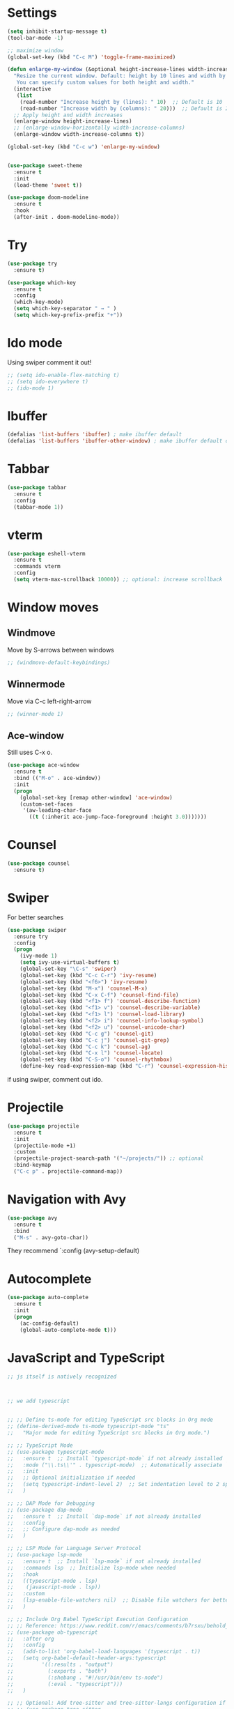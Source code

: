 

#+STARTUP: overview hidestars indent align inlineimages

* Settings
  
#+BEGIN_SRC emacs-lisp
    (setq inhibit-startup-message t)
    (tool-bar-mode -1)

    ;; maximize window
    (global-set-key (kbd "C-c M") 'toggle-frame-maximized)

    (defun enlarge-my-window (&optional height-increase-lines width-increase-columns)
      "Resize the current window. Default: height by 10 lines and width by 20 columns.
       You can specify custom values for both height and width."
      (interactive
       (list
        (read-number "Increase height by (lines): " 10)  ;; Default is 10
        (read-number "Increase width by (columns): " 20)))  ;; Default is 20
      ;; Apply height and width increases
      (enlarge-window height-increase-lines)
      ;; (enlarge-window-horizontally width-increase-columns)
      (enlarge-window width-increase-columns t))

    (global-set-key (kbd "C-c w") 'enlarge-my-window)


    (use-package sweet-theme
      :ensure t
      :init
      (load-theme 'sweet t))

    (use-package doom-modeline
      :ensure t
      :hook
      (after-init . doom-modeline-mode))
#+END_SRC


* Try

#+BEGIN_SRC emacs-lisp
  (use-package try
    :ensure t)
#+END_SRC

#+BEGIN_SRC emacs-lisp
  (use-package which-key
    :ensure t
    :config
    (which-key-mode)
    (setq which-key-separator " → " )
    (setq which-key-prefix-prefix "+"))
#+END_SRC


* Ido mode

Using swiper comment it out!
#+BEGIN_SRC emacs-lisp
  ;; (setq ido-enable-flex-matching t)
  ;; (setq ido-everywhere t)
  ;; (ido-mode 1)				
#+END_SRC

* Ibuffer

#+BEGIN_SRC emacs-lisp
  (defalias 'list-buffers 'ibuffer) ; make ibuffer default
  (defalias 'list-buffers 'ibuffer-other-window) ; make ibuffer default open in another window
#+END_SRC

* Tabbar

#+BEGIN_SRC emacs-lisp
  (use-package tabbar
    :ensure t
    :config
    (tabbar-mode 1))
#+END_SRC


* vterm

#+begin_src emacs-lisp
  (use-package eshell-vterm
    :ensure t
    :commands vterm
    :config
    (setq vterm-max-scrollback 10000)) ;; optional: increase scrollback
#+end_src
* Window moves

** Windmove
Move by S-arrows between windows
#+BEGIN_SRC emacs-lisp
;; (windmove-default-keybindings)
#+END_SRC


** Winnermode
Move via C-c left-right-arrow
#+BEGIN_SRC emacs-lisp
;; (winner-mode 1)
#+END_SRC

** Ace-window
   Still uses C-x o.


#+BEGIN_SRC emacs-lisp
  (use-package ace-window
    :ensure t
    :bind (("M-o" . ace-window))
    :init
    (progn
      (global-set-key [remap other-window] 'ace-window)
      (custom-set-faces
       '(aw-leading-char-face
         ((t (:inherit ace-jump-face-foreground :height 3.0)))))))
#+END_SRC

* Counsel

#+BEGIN_SRC emacs-lisp
  (use-package counsel
    :ensure t)
#+END_SRC

* Swiper
  For better searches

#+BEGIN_SRC emacs-lisp
  (use-package swiper
    :ensure try
    :config
    (progn
      (ivy-mode 1)
      (setq ivy-use-virtual-buffers t)
      (global-set-key "\C-s" 'swiper)
      (global-set-key (kbd "C-c C-r") 'ivy-resume)
      (global-set-key (kbd "<f6>") 'ivy-resume)
      (global-set-key (kbd "M-x") 'counsel-M-x)
      (global-set-key (kbd "C-x C-f") 'counsel-find-file)
      (global-set-key (kbd "<f1> f") 'counsel-describe-function)
      (global-set-key (kbd "<f1> v") 'counsel-describe-variable)
      (global-set-key (kbd "<f1> l") 'counsel-load-library)
      (global-set-key (kbd "<f2> i") 'counsel-info-lookup-symbol)
      (global-set-key (kbd "<f2> u") 'counsel-unicode-char)
      (global-set-key (kbd "C-c g") 'counsel-git)
      (global-set-key (kbd "C-c j") 'counsel-git-grep)
      (global-set-key (kbd "C-c k") 'counsel-ag)
      (global-set-key (kbd "C-x l") 'counsel-locate)
      (global-set-key (kbd "C-S-o") 'counsel-rhythmbox)
      (define-key read-expression-map (kbd "C-r") 'counsel-expression-history)))
#+END_SRC

  if using swiper, comment out ido.
  
* Projectile
#+begin_src emacs-lisp
  (use-package projectile
    :ensure t
    :init
    (projectile-mode +1)
    :custom
    (projectile-project-search-path '("~/projects/")) ;; optional
    :bind-keymap
    ("C-c p" . projectile-command-map))
#+end_src

#+RESULTS:
| lambda | nil | (interactive) | (use-package-autoload-keymap 'projectile-command-map 'projectile nil) |

* Navigation with Avy

#+BEGIN_SRC emacs-lisp
  (use-package avy
    :ensure t
    :bind
    ("M-s" . avy-goto-char))
#+END_SRC

They recommend `:config (avy-setup-default)

* Autocomplete

#+BEGIN_SRC emacs-lisp
  (use-package auto-complete
    :ensure t
    :init
    (progn
      (ac-config-default)
      (global-auto-complete-mode t)))
#+END_SRC



* JavaScript and TypeScript
#+begin_src emacs-lisp
  ;; js itself is natively recognized



  ;; we add typescript


  ;; ;; Define ts-mode for editing TypeScript src blocks in Org mode
  ;; (define-derived-mode ts-mode typescript-mode "ts"
  ;;   "Major mode for editing TypeScript src blocks in Org mode.")

  ;; ;; TypeScript Mode
  ;; (use-package typescript-mode
  ;;   :ensure t  ;; Install `typescript-mode` if not already installed
  ;;   :mode ("\\.ts\\'" . typescript-mode)  ;; Automatically associate `.ts` files with `typescript-mode`
  ;;   :init
  ;;   ;; Optional initialization if needed
  ;;   (setq typescript-indent-level 2)  ;; Set indentation level to 2 spaces
  ;;   )

  ;; ;; DAP Mode for Debugging
  ;; (use-package dap-mode
  ;;   :ensure t  ;; Install `dap-mode` if not already installed
  ;;   :config
  ;;   ;; Configure dap-mode as needed
  ;;   )

  ;; ;; LSP Mode for Language Server Protocol
  ;; (use-package lsp-mode
  ;;   :ensure t  ;; Install `lsp-mode` if not already installed
  ;;   :commands lsp  ;; Initialize lsp-mode when needed
  ;;   :hook
  ;;   ((typescript-mode . lsp)
  ;;    (javascript-mode . lsp))
  ;;   :custom
  ;;   (lsp-enable-file-watchers nil)  ;; Disable file watchers for better performance
  ;;   )

  ;; ;; Include Org Babel TypeScript Execution Configuration
  ;; ;; Reference: https://www.reddit.com/r/emacs/comments/b7rsxu/behold_orgbabelexecutetypescript/
  ;; (use-package ob-typescript
  ;;   :after org
  ;;   :config
  ;;   (add-to-list 'org-babel-load-languages '(typescript . t))
  ;;   (setq org-babel-default-header-args:typescript
  ;;         '((:results . "output")
  ;;           (:exports . "both")
  ;;           (:shebang . "#!/usr/bin/env ts-node")
  ;;           (:eval . "typescript")))
  ;;   )

  ;; ;; Optional: Add tree-sitter and tree-sitter-langs configuration if needed
  ;; ;; (use-package tree-sitter
  ;; ;;   :ensure t
  ;; ;;   :config
  ;; ;;   (require 'tree-sitter-langs)
  ;; ;;   (global-tree-sitter-mode)




  (use-package typescript-mode
    :ensure t
    :mode "\\.ts\\'"
    :config
    ;; Optional additional configuration can go here
    :init
    (setq typescript-indent-level 2)  ;; Set indentation level to 2 spaces
    )

  ;; and add org support
  (use-package ob-typescript
    :ensure t
    :config
    ;; Set the command for TypeScript execution
    (setq org-babel-command:typescript "npx ts-node"))
#+end_src

* YAML
#+begin_src emacs-lisp
  (use-package yaml-mode
    :ensure t)
  
#+end_src
* Org stuff
#+BEGIN_SRC emacs-lisp
;; (add-to-list 'load-path (expand-file-name "~/src/lisp") t)
;; (add-to-list 'load-path (expand-file-name "~/path/to/orgdir/contrib/lisp") t)
#+END_SRC

#+BEGIN_SRC emacs-lisp
      (use-package org-bullets
        :ensure t
        :config
        (add-hook 'org-mode-hook (lambda () (org-bullets-mode 1)))
        (setq org-adapt-indentation t) ;; align text to header's start
        )
#+END_SRC

** Org-babel-execute
#+BEGIN_SRC emacs-lisp
    ;; (require 'org)
    ;; (require 'ob)

    ;; (require 'ob-clojure)
    ;; (setq org-babel-clojure-backend 'cider)

    (org-babel-do-load-languages
     'org-babel-load-languages
     '((python . t)
       (R . t)
       (julia . t)
       (lisp . t)
       (clojure . t)
       (js . t)
       (typescript . t)
       (yaml . t)))

    ;; stop emacs asking for confirmation
    (setq org-confirm-babel-evaluate nil)

#+END_SRC

#+RESULTS:

User `:result pp` to get value and output 
in one go and functioning correct.
value e.g. didn't work - no newline inbetween
results!

** Ox-reveal

#+BEGIN_SRC emacs-lisp
  (use-package ox-reveal
    :ensure ox-reveal)

  (setq org-reveal-root "https://cdn.jsdelivr.net/npm/reveal.js")
  (setq org-reveal-mathjax t)

  (use-package htmlize
    :ensure t)
#+END_SRC

** Org-Roam
#+BEGIN_SRC emacs-lisp
  ;; (add-to-list 'package-archives
  ;;              (cons "gnu-devel" "https://elpa.gnu.org/devel/")
  ;;              t)

  ;; (use-package org-roam
  ;;  :ensure t)

  ;; (use-package org-roam
  ;;   :ensure t
  ;;   :custom
  ;;   (org-roam-directory "~/RoamNotes")
  ;;   (org-roam-completion-everywhere t)
  ;;   :bind (("C-c n l" . org-roam-buffer-toggle)
  ;;          ("C-c n f" . org-roam-node-find)
  ;;          ("C-c n i" . org-roam-node-insert)
  ;;          :map org-mode-map
  ;;          ("C-M-i"   . completion-at-point))
  ;;   :config (org-roam-setup))
#+END_SRC

* Undo tree

#+BEGIN_SRC emacs-lisp
  ;; (use-package undo-tree
  ;;   :ensure t
  ;;   :init
  ;;   (global-undo-tree-mode))  ;; erroneus package!
#+END_SRC

Basic emacs undo and redo is C-/ and C-_
Undo tree you can bring up with C-x u


* Conda environment

#+begin_src emacs-lisp
    ;; add .bin/local to PATH variable the current
    ;; this is because I start emacs with
    ;; env HOME=$HOME/somefolder

    (defun joindirs (root &rest dirs)
      "Joins a series of directories together,
         like Python's os.path.join
         (joindirs \"/a\" \"b\" \"c\") => /a/b/c"
      (if (not dirs)
          root
        (apply 'joindirs
               (expand-file-name (car dirs) root)
               (cdr dirs))))

    (setenv "PATH" (concat (getenv "PATH") ":"
                           (joindirs (getenv "HOME") ".bin" "local")))

    ;; get conda environment
    (require 'json)

    (defun get-conda-envs-dir ()
      "Get the primary directory where Conda environments are stored."
      (let* ((output (process-lines "conda" "info" "--json"))
             (json-object-type 'hash-table)
             (json-array-type 'list)
             (json-key-type 'string)
             (info (json-read-from-string (mapconcat 'identity output "\n")))
             (envs-dirs (gethash "envs_dirs" info)))
        (if envs-dirs
            (car envs-dirs)
          (error "Could not determine Conda environments directory"))))

    ;; set conda env as workon
    (defun set-conda-envs-dir-as-workon ()
      "Set the Conda environments directory as the WORKON environment variable."
      (let ((conda-envs-dir (get-conda-envs-dir)))
        (setenv "WORKON_HOME" conda-envs-dir)
        (message "WORKON_HOME set to %s" conda-envs-dir)))
#+end_src

#+RESULTS:
: set-conda-envs-dir-as-workon



* Python settings


I deactivated my Flycheck section, because
the EPC and flycheck created only problems
# sudo pip install --upgrade pylint$

#+BEGIN_SRC emacs-lisp
  ;; (use-package flycheck
  ;;   :ensure t
  ;;   :init
  ;;   (global-flycheck-mode t))
#+END_SRC

# sudo pip install --upgrade virtualenv
# sudo pip install --upgrade epc

#+BEGIN_SRC emacs-lisp
  ;; (use-package jedi                       
  ;;   :ensure t
  ;;   :init
  ;;   (add-hook 'python-mode-hook 'jedi:setup)
  ;;   (add-hook 'python-mode-hook 'jedi:ac-setup))

  ;; (use-package elpy
  ;;   :ensure t
  ;;   :config
  ;;   (elpy-enable)
  ;;   (set-conda-envs-dir-as-workon))
#+END_SRC

#+RESULTS:
: t

I will instead put my Python settings with elpy.

#+begin_src emacs-lisp
  ;; manually add two dependencies

  (use-package spinner
    :ensure t)

  (use-package compat
    :ensure t)

  ;; to then set elpy
  (use-package elpy
    :ensure t
    :config
    (elpy-enable)
    ;; (setq elpy-rpc-virtualenv-path 'current) ;; otherwise error
    ;; do: sudo apt install virtualenv
    ;;     sudo apt install python3-pip
    (setq elpy-rpc-python-command "python3")
    ;; otherwise error on M-x elpy-config
    ;; 'Neither easy_install nor pip found
    ;;  use ipython
    (setq python-shell-interpreter "ipython"
          python-shell-interpreter-args "-i --simple-prompt")
    ;; to be able to use pyvenv-workon, one has to set $WORKON_HOME var
    (set-conda-envs-dir-as-workon))
#+end_src

#+RESULTS:
: t


  - Automatic error indication

  - run while cursor in Python buffer: C-c C-c
    (it opens \*Python\* buffer)

  - it supports via `pyvenv` package virtual environments
    use existing virtual env         M-x pyvenv-workon <path-to-python-in-conda> RET
    deactivate virtual env           M-x pyvenv-deactivate
    
  - config elpy:                     M-x elpy-config


  And we now add Debugging for Python.

  The question is also - how can I improve Debugging for R and Julia?

  
* Python Debugging

#+begin_src emacs-lisp
  (use-package dape
    :preface
    ;; By default dape shares the same keybinding prefix as `gud'
    ;; If you do not want to use any prefix, set it to nil.
    ;; (setq dape-key-prefix "\C-x\C-a")

    :hook
    ;; Save breakpoints on quit
    ((kill-emacs . dape-breakpoint-save)
     ;; Load breakpoints on startup
     (after-init . dape-breakpoint-load)
     (dape-stopped-hook . dape-info)
     (dape-start-hook . (lambda () (save-some-buffers t t))))

    :init
    ;; To use window configuration like gud (gdb-mi)
    ;; (setq dape-buffer-window-arrangement 'gud)
    (setq dape-buffer-window-arrangement 'right
          dape-cwd-fn 'projectile-project-roo)

    :bind (
           ;; Global bindings
           ("<f5>" . my/dape-python)
           ("<f6>" . my/dape-project-debug)
           ;; Local bindings inside dape-mode
           ;; (:map dape-mode-map
           ;;      ("C-c w a" . dape-watch-add)
           ;;      ("C-c w r" . dape-watch-remove)
           ;;      ("C-c w w" . dape-watch))
           )


    :config

    ;; Optional: show locals/info buffer when stopped
    (add-hook 'dape-stopped-hook #'dape-info)

    ;; Save all buffers on debug start
    (add-hook 'dape-start-hook (lambda () (save-some-buffers t t)))

    ;; Info buffers to the right
    (setq dape-buffer-window-arrangement 'right)

    ;; Enable mouse-based breakpoint toggling
    (dape-breakpoint-global-mode)

    ;; Automatically add a watch expression when DAPE starts (optional!)
    ;; You might prefer doing this manually, or define your own helper instead.
    ;; (add-hook 'dape-start-hook (lambda () (dape-watch-add "my_variable")))


    ;; Pulse source line (performance hit)
    ;; (add-hook 'dape-display-source-hook 'pulse-momentary-highlight-one-line)

    ;; To not display info and/or buffers on startup
    ;; (remove-hook 'dape-start-hook 'dape-info)
    ;; (remove-hook 'dape-start-hook 'dape-repl)

    ;; To display info and/or repl buffers on stopped
    ;; (add-hook 'dape-stopped-hook 'dape-info)
    ;; (add-hook 'dape-stopped-hook 'dape-repl)

    ;; Kill compile buffer on build success
    ;; (add-hook 'dape-compile-hook 'kill-buffer)

    ;; Save buffers on startup, useful for interpreted languages
    ;; (add-hook 'dape-start-hook (lambda () (save-some-buffers t t)))

    ;; Projectile users
    (setq dape-cwd-fn 'projectile-project-root)

    (setq dape-configs
          (append
           '((python
              :name "Python :: Launch file"
              :type "python"
              :request "launch"
              :program nil ;; Use buffer-file-name by default
              :cwd nil     ;; Use `default-directory' by default
              :env nil
              :args nil
              :console "integratedTerminal")) ;; or "internalConsole"
           dape-configs))

    (defun my/dape-python ()
      "Start dape debug session for current Python file."
      (interactive)
      (let ((dape-config
             `(:type "python"
                     :name "Python :: current file"
                     :request "launch"
                     :program ,(buffer-file-name)
                     :cwd ,(projectile-project-root)
                     :console "integratedTerminal")))
        (dape-debug dape-config)))

    ;; Local keybindings after dape-mode-map is defined
    (define-key dape-mode-map (kbd "C-c w a") #'dape-watch-add)
    (define-key dape-mode-map (kbd "C-c w r") #'dape-watch-remove)
    (define-key dape-mode-map (kbd "C-c w w") #'dape-watch)
    )
#+end_src

#+RESULTS:
: my/dape-project-debug

You need to have debugpy installed (Microsoft's Python debugger)

`pip install debugpy`

if you're using pyvenv or conda, activate the right env first!

One has to create a custom configuration:

(setq dape-configs
      (append
       '((python
          :name "Python :: Launch file"
          :type "python"
          :request "launch"
          :program nil ;; Use buffer-file-name by default
          :cwd nil     ;; Use `default-directory' by default
          :env nil
          :args nil
          :console "integratedTerminal")) ;; or "internalConsole"
       dape-configs))

or to debug the current buffer file more automatically:

(defun my/dape-python ()
  "Start dape debug session for current Python file."
  (interactive)
  (let ((dape-config
         `(:type "python"
           :name "Python :: current file"
           :request "launch"
           :program ,(buffer-file-name)
           :cwd ,(projectile-project-root)
           :console "integratedTerminal")))
    (dape-debug dape-config)))

 And then bind it to a key
 (global-set-eky (kbd "<f5>") #'my/dape-python)

 if dape--restart-in-progress-p is already defined as sth else than a generic function
 occurs:
 (fmakunbound 'dape--restart-in-progress-p)
 How to use DAPE (Workflow)

 | set breakpoints          | C-x C-a b (default)      | M-x dape-breakpoint-toggle                    |
 | set brekpoints           | with mouse               | dape-breakpoint-global-mode is enabled        |
 | start debugging          |                          | M-x my/dape-python                            |
 |                          |                          | M-x dape-debug (and select python)            |
 | when stops at breakpoint | use DAPE buffer UI to    | step over, step in, continue, etc             |
 |                          |                          | watch variables, stack frames, inspect locals |
 |                          |                          |                                               |
 | add a watch expression   | C-c w a                  | M-x dape-watch-add RET my_variable RET        |
 | remove watch expression  | C-c w r                  | M-x dape-watch-remove RET my_variable RET     |
 | list all watches         | C-c w w                  | M-x dape-watch RET                            |
 |                          | (or see side panel DAPE) |                                               |

 bonus settings (optional, nice-to-have)

 show locals automatically:
 (add-hook 'dape-stopped-hook #'dape-info)

 save files on debug start:
 (add-hook 'dape-start-hook (lambda () (save-some-buffers t t)))

 add custom watch expressions:
 (dape-watch-add "my_variable")


 message:
 Elpy is updating the RPC virtualenv (’/Users/josephus/.emacs.d/elpy/rpc-venv’)
 interesting that it has its own virtualenv

 it runs
 python3 -m venv ~/.emacs.d/elpy/rpc-venv
 pip install -U jedi rope black flake8 importmagic epc


 keybindings for watch

 (with-eval-after-load 'dape
  (define-key dape-mode-map (kbd "C-c w a") #'dape-watch-add)
  (define-key dape-mode-map (kbd "C-c w r") #'dape-watch-remove)
  (define-key dape-mode-map (kbd "C-c w w") #'dape-watch)) ;; show watch buffer

 dape-repl works only if you are in a stopped debugging state!

 
Command
Set breakpoint
C-x C-a C-b
Start debugging
M-x my/dape-python or <f5>
Step over
dape-next (n)
Step into
dape-step-in (s)
Continue
dape-continue (c)
Open REPL
M-x dape-repl
Show locals
M-x dape-info


* Yasnippet

#+BEGIN_SRC emacs-lisp
  (use-package yasnippet
    :ensure t
    :init
    (yas-global-mode 1))
#+END_SRC


* Undo tree
Emacs tree is linear and that is not safe! (while going
back and forth, you can accidentally loose previous states).
undo-tree comes to rescue!
#+begin_src emacs-lisp
      ;; Enable undo-tree globally
    (use-package undo-tree
      :ensure t
      ;; :init ;; only for early setting slike variables
      :custom
      (setq undo-tree-history-directory-alist '(("." . "~/.emacs.d/undo"))) ; optional: persistent history
      (setq undo-tree-auto-save-history t)
      :config ;; run after package is loaded
      (global-undo-tree-mode))
#+end_src

- undo by `C-x u` or `C-/` like before!
- redo `M-_`
- open tree view `C-x u`
  inside tree view:
     move around: `arrows`
     restore versions: `RET`
  quit tree view: `q`


* Git
#+begin_src elisp
  ;; Git integration for emacs
  (use-package magit
    :ensure t
    :bind (("C-x g" . magit-status)))
#+end_src
* Common Lisp
#+BEGIN_SRC elisp
  ;; (load (expand-file-name "~/quicklisp/slime-helper.el"))
  ;; ;; Replace "sbcl" with the path to your implementation
  ;; (setq inferior-lisp-program "/usr/bin/sbcl")

#+END_SRC
* Common Lisp Roswell
#+BEGIN_SRC emacs-lisp
  ;; for slime

  (defun string-trim (str)
    "Trim leading and trailing whitespace from STR."
    (replace-regexp-in-string "\\`[ \t\n\r]+" "" (replace-regexp-in-string "[ \t\n\r]+\\'" "" str)))

  (defun system-ram-size-in-mb ()
    "Return the system RAM size in megabytes, platform-independent."
    (interactive)
    (let ((ram-size-command
           (cond
            ((eq system-type 'darwin) "sysctl -n hw.memsize")
            ((eq system-type 'gnu/linux) "grep MemTotal /proc/meminfo | awk '{print $2 * 1024}'")
            ((eq system-type 'windows-nt) "wmic computersystem get TotalPhysicalMemory /Value | findstr TotalPhysicalMemory="))))
      (let ((output (shell-command-to-string ram-size-command)))
        (if output
            (let* ((output (split-string output "="))
                   (output (or (cadr output) (car output)))
                   (output (string-to-number (string-trim output))))
              (/ output (* 1024 1024)))
          (error "Failed to get system RAM size")))))

  


  ;; ;; set memory of sbcl to your machine's RAM size for sbcl and clisp
  ;; ;; (but for others - I didn't used them yet)
  ;; (defun unix-system-ram-size ()
  ;;   (let ((bytes (string-to-number (shell-command-to-string "sysctl hw.memsize | awk '{print $2}'"))))
  ;;     (/ bytes (* 1024 1024)))) ;; this works also for macos
  ;; ;; previously  "free --mega | awk 'FNR == 2 {print $2}'"
  ;; ;; (linux-system-ram-size)


  ;; ;; Define functions to manually switch between SLIME and SLY
  ;; (defun use-sly ()
  ;;   "Switch to using SLY for this session."
  ;;   (interactive)
  ;;   (remove-hook 'lisp-mode-hook 'slime-lisp-mode-hook)
  ;;   (require 'sly)
  ;;   (sly))

  ;; (defun use-slime ()
  ;;   "Switch to using SLIME for this session."
  ;;   (interactive)
  ;;   (remove-hook 'lisp-mode-hook 'sly-editing-mode)
  ;;   (require 'slime)
  ;;   (slime))

  ;; long time my slime setting
  (use-package slime
    :ensure t
    :config
    ;; roswell is not available for windows.
    (cond
     ((eq system-type 'darwin) (load (expand-file-name "~/.roswell/helper.el")))
     ((eq system-type 'gnu/linux) (load (expand-file-name "~/.roswell/helper.el")))
     ((eq system-type 'windows-nt) (load (concat (getenv "USERPROFILE") "\\quicklisp\\slime-helper.el"))
      (setq inferior-lisp-program (concat "sbcl --dynamic-space-size "
                                          (number-to-string (system-ram-size-in-mb)))))
     (t
      (error "Failed to load helper.el")))

    ;; $ ros config
    ;; $ ros use sbcl dynamic-space-size=3905
    ;; query with: (/ (- sb-vm:dynamic-space-end sb-vm:dynamic-space-start) (expt 1024 2))
    (cond
     ((or (eq system-type 'darwin) (eq system-type 'gnu/linux))
      (setq inferior-lisp-program (concat "ros -Q dynamic-space-size=" (number-to-string (system-ram-size-in-mb)) " run"))))

    ;; and for fancier look I personally add:
    (setq slime-contribs '(slime-fancy slime-cl-indent))

    ;; ;; ensure correct indentation e.g. of `loop` form
    (add-to-list 'slime-contribs 'slime-cl-indent)

    ;; don't use tabs
    (setq-default indent-tabs-mode nil)

    )





  ;; (setq slime-lisp-implementations `(("sbcl" ("ros use sbcl && ros run --" "--dynamic-space-size"
  ;;                                             ,(number-to-string (linux-system-ram-size))))
  ;;                                    ("clisp" ("ros use clisp && ros run --" "-m"
  ;;                                              ,(number-to-string (linux-system-ram-size))
  ;;                                              "MB"))
  ;;                                    ("ecl" ("ros use ecl && ros run --"))
  ;;                                    ("cmucl" ("ros use cmucl && ros run --"))))

  ;; ;; doesn't work as expected!! ;;;;;;;;;;;;;;;;;;;;;;;;;;;;;;;;;;;;;;;;;;
  ;; ;; Debugger display values
  ;; (defun my-slime-step-display-value (n)
  ;;   "Step N times through the code and display the return value."
  ;;   (interactive "p")
  ;;   (slime-eval `(swank:stepper-step ,n))
  ;;   (let ((last-result (slime-eval '(swank:inspector-call-nth-function 0))))
  ;;     (message "Return value: %s" last-result)))

  ;; (define-key slime-mode-map (kbd "C-c C-s") 'my-slime-step-display-value)

  ;; (defun my-sly-step-display-value (n)
  ;;   "Step N times through the code and display the return value."
  ;;   (interactive "p")
  ;;   (sly-db-step n)
  ;;   (let ((last-result (sly-eval '(slynk:call-with-last-step-result))))
  ;;     (message "Return value: %s" last-result)))
  ;; ;;;;;;;;;;;;;;;;;;;;;;;;;;;;;;;;;;;;;;;;;;;;;;;;;;;;;;;;;;;;;;;;;;;;

  ;; (define-key sly-db-mode-map (kbd "C-c C-s") 'my-sly-step-display-value)


  ;; sly

  ;; (use-package sly
  ;;   :ensure t
  ;;   :config
  ;;   ;; Roswell is not available for Windows.
  ;;   (cond
  ;;    ((eq system-type 'darwin) (load (expand-file-name "~/.roswell/helper.el")))
  ;;    ((eq system-type 'gnu/linux) (load (expand-file-name "~/.roswell/helper.el")))
  ;;    ((eq system-type 'windows-nt) (load (concat (getenv "USERPROFILE") "\\quicklisp\\sly-helper.el"))
  ;;     (setq inferior-lisp-program (concat "sbcl --dynamic-space-size "
  ;;                                         (number-to-string (system-ram-size-in-mb)))))
  ;;    (t
  ;;     (error "Failed to load helper.el")))

  ;;   ;; Set dynamic-space-size for SBCL with Roswell for macOS and Linux
  ;;   (cond
  ;;    ((or (eq system-type 'darwin) (eq system-type 'gnu/linux))
  ;;     (setq inferior-lisp-program (concat "ros -Q dynamic-space-size=" (number-to-string (system-ram-size-in-mb)) " run"))))

  ;;   ;; Enable SLY contribs for a fancier experience
  ;;   (setq sly-contribs '(sly-fancy slynk-mrepl sly-mrepl sly-cl-indent)) ;; slynk-mrepl is necessary contrib!

  ;;   ;; Don't use tabs for indentation
  ;;   (setq-default indent-tabs-mode nil)
  ;;   )

  ;; ;; Change keybindings for SLIME or SLY if necessary to avoid conflicts
  ;; (with-eval-after-load 'sly
  ;;   (define-key sly-mode-map (kbd "C-c C-s") 'sly-selector))

  ;; (with-eval-after-load 'slime
  ;;   (define-key slime-mode-map (kbd "C-c C-s") 'slime-selector))

  ;; make results visible inline
  (use-package lispy
    :ensure t
    :hook ((lisp-mode emacs-lisp-mode) . lispy-mode)
    :config
    ;; Define `C-,` as a prefix key
    (define-prefix-command 'lispy-prefix)
    (global-set-key (kbd "C-l") 'lispy-prefix)

    ;; bind `C-, e` to lispy-eval-and-insert
    (define-key lispy-prefix (kbd "e") 'lispy-eval-and-insert)
    ;; Optionally, you can also configure other keys or customize lispy behavior here.
    )

#+END_SRC
* Racket
#+begin_src emacs-lisp
  (use-package racket-mode
    :ensure t
    :hook (racket-mode . racket-xp-mode))

  (use-package company
    :ensure t
    :config
    (setq company-minimum-prefix-length 2)
    (setq company-idle-delay 0.1)
    (setq company-tooltip-align-annotations t)
    :hook
    ((racket-mode . company-mode)
     (racket-repl-mode . company-mode)))

  (use-package rainbow-delimiters
    :ensure t
    :hook
    ((racket-mode . rainbow-delimiters-mode)
     (racket-repl-mode . rainbow-delimiters-mode)))

  (use-package paredit
    :ensure t
    :hook ((emacs-lisp-mode lisp-mode sly-mode sly-mrepl-mode racket-mode racket-repl-mode) . paredit-mode)
    
    :bind
    (("C-c <right>" . paredit-forward-slurp-sexp)
     ("C-c <left>" . paredit-backward-slurp-sexp)
     ("C-c <up>" . paredit-forward-barf-sexp)
     ("C-c <down>" . paredit-backward-barf-sexp))) ;; use C-c instead of just C-right etc because of MacOS
#+end_src
* R/
Julia ESS

For conda use still `M-x pyvenv-activate RET path to conda env`

#+BEGIN_SRC emacs-lisp
    ;; (use-package ess
    ;;   :ensure t
    ;;   :init 
    ;;   (require 'ess-site)
    ;;   (setq ess-use-flymake nil)
    ;;   (setq ess-eval-visibly-p nil)
    ;;   (setq ess-use-eldoc nil))

    (use-package ess
      :ensure t
      :mode (("\\.R\\'" . R-mode)
             ("\\.Rmd\\'" . R-markdown-mode)
             ("\\.Rnw\\'" . R-noweb-mode)
             ("\\.jl\\'" . ess-julia-mode))
      :init
      (require 'ess-site)
      (setq ess-eval-visibly 'nowait)
      (setq ess-ask-for-ess-directory nil)
      :config
      (setq ess-toggle-underscore nil)
      (setq ess-default-style 'DEFAULT)
      (setq ess-indent-with-fancy-comments nil)
      (setq ess-fancy-comments nil)
      (setq ess-history-file nil)
      (setq ess-use-flymake nil)
      (setq ess-R-font-lock-keywords
            '((ess-R-fl-keyword:fun-calls . t)
              (ess-R-fl-keyword:keywords . t)
              (ess-R-fl-keyword:assign-ops . t)
              (ess-R-fl-keyword:constants . t)
              (ess-R-fl-keyword:messages . t)
              (ess-R-fl-keyword:modifiers . t)
              (ess-R-fl-keyword:fun-defs . t)
              (ess-R-fl-keyword:numbers . t)
              (ess-R-fl-keyword:operators . t)
              (ess-R-fl-keyword:delimiters . t)
              (ess-R-fl-keyword:= . t)
              (ess-R-fl-keyword:+ . t)
              (ess-R-fl-keyword:- . t)
              (ess-R-fl-keyword:* . t)
              (ess-R-fl-keyword:/ . t)
              (ess-R-fl-keyword:^ . t)
              (ess-R-fl-keyword:< . t)
              (ess-R-fl-keyword:> . t)
              (ess-R-fl-keyword:! . t)
              (ess-R-fl-keyword:% . t)
              (ess-R-fl-keyword:%op% . t)
              (ess-R-fl-keyword:%!in% . t)
              (ess-R-fl-keyword:%notin% . t)))
       ;; to be able to use pyvenv-workon, one has to set $WORKON_HOME var
      (set-conda-envs-dir-as-workon) ;; conda env need python!
      :bind
      (:map ess-mode-map
            ("C-c C-j" . ess-eval-line-and-step)
            ("C-c C-l" . ess-eval-region-or-function-or-paragraph-and-step)
            ("C-c C-r" . ess-eval-region)
            ("C-c C-p" . ess-eval-buffer)
            ("C-c C-o" . ess-eval-chunk))
      )

#+END_SRC

#+RESULTS:
: ess-eval-chunk

| Switch to buffer runnng R    | C-c C-z          |
| evaluate code pieces         | C-c C-n, C-c C-r |
| evaluate line/expression     | C-c C-c          |
| interface to R documentation | C-c C-v          |
| help                         | ess-help, C-h h  |

`M-x pyvenv-workon` lists only conda environments which contain python!
My workaround to see my `julia` environment in conda was to install python into it!
`conda install -c conda-forge python`. After that, `M-x pyvenv-workon` listed julia.
I chose it. And then with `M-x julia` I could start via ess Julia!

C-c C-r however was not transpassing the region.

So setting up the section for 
(set-conda-envs-dir-as-workon)
is crucial.

Then, I can do `pyvenv-workon`.

I think however, that I have not to rely on it.
I could install the other conda manager.

The ess package - it was crucial for Julia files
to be recognized to set 
` ("\\.jl\\'" . ess-julia-mode)`
in the mode list.

From then on, `C-c C-p` even worked.
And `C-c C-r`.

Setting the key bindings in the `use-package` is also important.

Julia has DbugAdapter.jl - the exact backend used by VS Code
DAPE can talk tot hat like VS Code does


Pkg.add("DebugAdapter")
Pkg.add("Debugger")
Pkg.add("Rebugger")
Pkg.add("Infiltrator")

The debug adapter runs a small JSON-RPC server.
launch it manually in a terminal:
julia --startup-file=no -e "using DebugAdapter; run_debug_adapter()"
this starts debug adapter on port 8080
leave this terminal running!

tell dape to connect to julia

(setq dape-configs
      (append
       '((julia
          :type "executable"
          :request "attach"
          :host "127.0.0.1"
          :port 8080
          :name "Julia :: attach"
          :dap-server-path nil)) ;; no need to auto-start Julia, we run it manually
       dape-configs))

 Then from Emacs:
 M-x dape-debug RET julia RET

 DaPE attach to Julia DAP server


 alternatively:

 (defun my/dape-julia ()
  "Attach to a running Julia DebugAdapter.jl server."
  (interactive)
  (dape-debug
   `(:type "executable"
     :request "attach"
     :host "127.0.0.1"
     :port 8080
     :name "Julia :: attach")))

(global-set-key (kbd "<f7>") #'my/dape-julia)

this will launch my/dape-julia on key stroke!

org-mode + Julia debugging
or automating launch via async-shell-command in emacs!
* Org-roam

#+begin_src elisp
  ;; Enable Org-mode and Org-roam
  (use-package org
    :ensure t
    :bind
    ("C-c a" . org-agenda)
    ("C-c c" . org-capture)
    ("C-c o" . org-open-at-point)
    ("C-c r" . org-refile)
    ("C-c A" . org-archive-subtree)
    ("C-c t" . org-todo)
    ("C-c i" . org-clock-in)
    ("C-c o" . org-clock-out)
    ("C-c d" . org-deadline)
    ("C-c s" . org-schedule)
    ("C-c l" . org-store-link)
    :config
    ;; Basic Org-mode settings
    (setq org-agenda-files '("~/org/tasks.org" "~/org/projects.org"))

    (setq org-agenda-files (directory-files-recursively "~/org/" "\\.org$")) ;; all files in org folder in org agenda
    (setq org-log-done 'time)  ;; Log when tasks are marked as DONE
    (setq org-use-tag-inheritance t)  ;; Enable tag inheritance


    ;; Custom TODO keywords
    (setq org-todo-keywords
          '((sequence "TODO(t)" "IN-PROGRESS(i)" "WAITING(w)" "BLOCKED(b)" "|" "DONE(d)" "CANCELED(c)")))

    ;; Define available tags globally
    (setq org-tag-alist '((:startgroup)
                          ("@work" . ?w)
                          ("@home" . ?h)
                          (:endgroup)
                          ("urgent" . ?u)
                          ("important" . ?i)
                          ("lowpriority" . ?l)
                          ("reading" . ?r)
                          ("project" . ?p))
          org-fast-tag-selection-include-custom t) ;; allow on-the-fly generation

    ;; Custom agenda views for Eisenhower Matrix, PARA, etc.
    (setq org-agenda-custom-commands
          '(("e" "Eisenhower Matrix"
             ((tags-todo "+urgent+important"
                         ((org-agenda-overriding-header "Quadrant I: Urgent and Important")))
              (tags-todo "+important-urgent"
                         ((org-agenda-overriding-header "Quadrant II: Not Urgent but Important")))
              (tags-todo "+urgent-important"
                         ((org-agenda-overriding-header "Quadrant III: Urgent but Not Important")))
              (tags-todo "+low"
                         ((org-agenda-overriding-header "Quadrant IV: Not Urgent and Not Important")))))
            ("p" "PARA View"
             ((tags-todo "+project"
                         ((org-agenda-overriding-header "Projects")))
              (tags-todo "+area"
                         ((org-agenda-overriding-header "Areas of Responsibility")))
              (tags-todo "+resource"
                         ((org-agenda-overriding-header "Resources")))
              (tags-todo "+archive"
                         ((org-agenda-overriding-header "Archives")))))))

    ;; Enable time tracking and log idle time
    (setq org-clock-idle-time 10)  ;; Auto-pause after 10 mins idle
    )

  ;; Enable Org-roam for Zettelkasten-like note-taking
  (use-package org-roam
    :ensure t
    :custom
    (org-roam-directory "~/org/roam/")  ;; Directory for Org-roam notes
    :config
    ;; Keybindings for Org-roam
    (setq org-roam-v2-ack t)
    (org-roam-db-autosync-mode)

    ;; Keybindings for Org-roam
    (global-set-key (kbd "C-c n f") 'org-roam-node-find)
    (global-set-key (kbd "C-c n i") 'org-roam-node-insert)
    (global-set-key (kbd "C-c n l") 'org-roam-buffer-toggle)
    (global-set-key (kbd "C-c n t") 'org-roam-dailies-capture-today)

    ;; Org-oram dailies configuration
    (setq org-roam-dailies-directory "~/org/roam/daily/")
    (setq org-roam-dailies-capture-templates
          '(("d" "default" entry
             "* %<%H:%M> - %?"
             :target (file+head "%<%Y-%m-%d>.org" "#+title: %<%Y-%m-%d>\n"))))

    ;; Add tags to Org-roam notes
    (setq org-roam-tag-sources '(prop all-directories))
    )

  ;; Enable Pomodoro Technique in Org-mode with org-pomodoro
  (use-package org-pomodoro
    :ensure t
    :bind (:map org-mode-map
                ("C-c p" . org-pomodoro))  ;; Start Pomodoro timer
    :config
    ;; Customize sounds and settings for Pomodoro
    (setq org-pomodoro-length 25)
    (setq org-pomodoro-short-break-length 5)
    (setq org-pomodoro-long-break-length 15)
    (setq org-pomodoro-finished-sound "~/.emacs.d/mixkit-achievement-bell-600.wav")
    ;; got it from: https://mixkit.co/free-sound-effects/bell/ it is free! You can search there for other bells.
    )

  ;; Optional: Enable org-ql for advanced queries in Org-mode
  (use-package org-ql
    :ensure t
    :config
    (setq org-ql-search-headline-sorting-functions '(org-ql--sort-by-date org-ql--sort-by-todo))
    )

  ;; Org-capture templates for GTD and PARA
  (setq org-capture-templates
        '(("t" "Todo" entry (file "~/org/inbox.org")
           "* TODO %?\n  %u\n")
          ("p" "Project" entry (file "~/org/projects.org")
           "* PROJECT %?\n  %u\n")
          ("n" "Note" entry (file "~/org/notes.org")
           "* %u %?\n")))
#+end_src

* General mac

#+begin_src elisp
  (when (eq system-type 'darwin)
    (setq mac-option-key-is-meta t)
    (setq mac-command-key-is-meta nil)
    (setq mac-command-modifier 'super)
    (setq mac-option-modifier 'meta))
#+end_src

* Docker
#+begin_src elisp
  (use-package dockerfile-mode
    :ensure t
    :mode "Dockerfile\\'")
#+end_src

I added this and did `C-c C-c` but there was an error.
The solution was: temporarily added (package-refresh-contents) into the block
above the use-package command and did again `C-c C-c`
#+RESULTS:
: ((\.dockerfile\' . dockerfile-mode) ([/\]\(?:Containerfile\|Dockerfile\)\(?:\.[^/\]*\)?\' . dockerfile-mode) (\.ya?ml\' . yaml-mode) (\.\(e?ya?\|ra\)ml\' . yaml-mode) (Dockerfile\' . dockerfile-mode) (\.Rnw\' . R-noweb-mode) (\.Rmd\' . R-markdown-mode) (\.R\' . R-mode) (\.odc\' . archive-mode) (\.odf\' . archive-mode) (\.odi\' . archive-mode) (\.otp\' . archive-mode) (\.odp\' . archive-mode) (\.otg\' . archive-mode) (\.odg\' . archive-mode) (\.ots\' . archive-mode) (\.ods\' . archive-mode) (\.odm\' . archive-mode) (\.ott\' . archive-mode) (\.odt\' . archive-mode) (\.[Ss][Aa][Ss]\' . SAS-mode) (\.Sout . S-transcript-mode) (\.[Ss]t\' . S-transcript-mode) (\.Rd\' . Rd-mode) (DESCRIPTION\' . conf-colon-mode) (/Makevars\(\.win\)?\' . makefile-mode) (\.[Rr]out . ess-r-transcript-mode) (CITATION\' . ess-r-mode) (NAMESPACE\' . ess-r-mode) (\.[rR]profile\' . ess-r-mode) (\.[rR]\' . ess-r-mode) (/R/.*\.q\' . ess-r-mode) (\.[Jj][Aa][Gg]\' . ess-jags-mode) (\.[Bb][Mm][Dd]\' . ess-bugs-mode) (\.[Bb][Oo][Gg]\' . ess-bugs-mode) (\.[Bb][Uu][Gg]\' . ess-bugs-mode) (\.jl\' . julia-mode) (/git-rebase-todo\' . git-rebase-mode) (\.cpp[rR]\' . poly-c++r-mode) (\.[Rr]cpp\' . poly-r+c++-mode) (\.[rR]brew\' . poly-brew+r-mode) (\.[rR]html\' . poly-html+r-mode) (\.rapport\' . poly-rapport-mode) (\.[rR]md\' . poly-markdown+r-mode) (\.[rR]nw\' . poly-noweb+r-mode) (\.Snw\' . poly-noweb+r-mode) (\.md\' . poly-markdown-mode) (\.\(?:md\|markdown\|mkd\|mdown\|mkdn\|mdwn\)\' . markdown-mode) (\.nw\' . poly-noweb-mode) (\.rktl\' . racket-mode) (\.rktd\' . racket-mode) (\.rkt\' . racket-mode) (\.ts\' . typescript-mode) (\.gpg\(~\|\.~[0-9]+~\)?\' nil epa-file) (\.elc\' . elisp-byte-code-mode) (\.zst\' nil jka-compr) (\.dz\' nil jka-compr) (\.xz\' nil jka-compr) (\.lzma\' nil jka-compr) (\.lz\' nil jka-compr) (\.g?z\' nil jka-compr) (\.bz2\' nil jka-compr) (\.Z\' nil jka-compr) (\.vr[hi]?\' . vera-mode) (\(?:\.\(?:rbw?\|ru\|rake\|thor\|jbuilder\|rabl\|gemspec\|podspec\)\|/\(?:Gem\|Rake\|Cap\|Thor\|Puppet\|Berks\|Brew\|Vagrant\|Guard\|Pod\)file\)\' . ruby-mode) (\.re?st\' . rst-mode) (\.py[iw]?\' . python-mode) (\.m\' . octave-maybe-mode) (\.less\' . less-css-mode) (\.scss\' . scss-mode) (\.cs\' . csharp-mode) (\.awk\' . awk-mode) (\.\(u?lpc\|pike\|pmod\(\.in\)?\)\' . pike-mode) (\.idl\' . idl-mode) (\.java\' . java-mode) (\.m\' . objc-mode) (\.ii\' . c++-mode) (\.i\' . c-mode) (\.lex\' . c-mode) (\.y\(acc\)?\' . c-mode) (\.h\' . c-or-c++-mode) (\.c\' . c-mode) (\.\(CC?\|HH?\)\' . c++-mode) (\.[ch]\(pp\|xx\|\+\+\)\' . c++-mode) (\.\(cc\|hh\)\' . c++-mode) (\.\(bat\|cmd\)\' . bat-mode) (\.[sx]?html?\(\.[a-zA-Z_]+\)?\' . mhtml-mode) (\.svgz?\' . image-mode) (\.svgz?\' . xml-mode) (\.x[bp]m\' . image-mode) (\.x[bp]m\' . c-mode) (\.p[bpgn]m\' . image-mode) (\.tiff?\' . image-mode) (\.gif\' . image-mode) (\.png\' . image-mode) (\.jpe?g\' . image-mode) (\.webp\' . image-mode) (\.te?xt\' . text-mode) (\.[tT]e[xX]\' . tex-mode) (\.ins\' . tex-mode) (\.ltx\' . latex-mode) (\.dtx\' . doctex-mode) (\.org\' . org-mode) (\.dir-locals\(?:-2\)?\.el\' . lisp-data-mode) (\.eld\' . lisp-data-mode) (eww-bookmarks\' . lisp-data-mode) (tramp\' . lisp-data-mode) (/archive-contents\' . lisp-data-mode) (places\' . lisp-data-mode) (\.emacs-places\' . lisp-data-mode) (\.el\' . emacs-lisp-mode) (Project\.ede\' . emacs-lisp-mode) (\.\(scm\|sls\|sld\|stk\|ss\|sch\)\' . scheme-mode) (\.l\' . lisp-mode) (\.li?sp\' . lisp-mode) (\.[fF]\' . fortran-mode) (\.for\' . fortran-mode) (\.p\' . pascal-mode) (\.pas\' . pascal-mode) (\.\(dpr\|DPR\)\' . delphi-mode) (\.\([pP]\([Llm]\|erl\|od\)\|al\)\' . perl-mode) (Imakefile\' . makefile-imake-mode) (Makeppfile\(?:\.mk\)?\' . makefile-makepp-mode) (\.makepp\' . makefile-makepp-mode) (\.mk\' . makefile-bsdmake-mode) (\.make\' . makefile-bsdmake-mode) (GNUmakefile\' . makefile-gmake-mode) ([Mm]akefile\' . makefile-bsdmake-mode) (\.am\' . makefile-automake-mode) (\.texinfo\' . texinfo-mode) (\.te?xi\' . texinfo-mode) (\.[sS]\' . asm-mode) (\.asm\' . asm-mode) (\.css\' . css-mode) (\.mixal\' . mixal-mode) (\.gcov\' . compilation-mode) (/\.[a-z0-9-]*gdbinit . gdb-script-mode) (-gdb\.gdb . gdb-script-mode) ([cC]hange\.?[lL]og?\' . change-log-mode) ([cC]hange[lL]og[-.][0-9]+\' . change-log-mode) (\$CHANGE_LOG\$\.TXT . change-log-mode) (\.scm\.[0-9]*\' . scheme-mode) (\.[ckz]?sh\'\|\.shar\'\|/\.z?profile\' . sh-mode) (\.bash\' . sh-mode) (/PKGBUILD\' . sh-mode) (\(/\|\`\)\.\(bash_\(profile\|history\|log\(in\|out\)\)\|z?log\(in\|out\)\)\' . sh-mode) (\(/\|\`\)\.\(shrc\|zshrc\|m?kshrc\|bashrc\|t?cshrc\|esrc\)\' . sh-mode) (\(/\|\`\)\.\([kz]shenv\|xinitrc\|startxrc\|xsession\)\' . sh-mode) (\.m?spec\' . sh-mode) (\.m[mes]\' . nroff-mode) (\.man\' . nroff-mode) (\.sty\' . latex-mode) (\.cl[so]\' . latex-mode) (\.bbl\' . latex-mode) (\.bib\' . bibtex-mode) (\.bst\' . bibtex-style-mode) (\.sql\' . sql-mode) (\(acinclude\|aclocal\|acsite\)\.m4\' . autoconf-mode) (\.m[4c]\' . m4-mode) (\.mf\' . metafont-mode) (\.mp\' . metapost-mode) (\.vhdl?\' . vhdl-mode) (\.article\' . text-mode) (\.letter\' . text-mode) (\.i?tcl\' . tcl-mode) (\.exp\' . tcl-mode) (\.itk\' . tcl-mode) (\.icn\' . icon-mode) (\.sim\' . simula-mode) (\.mss\' . scribe-mode) (\.f9[05]\' . f90-mode) (\.f0[38]\' . f90-mode) (\.indent\.pro\' . fundamental-mode) (\.\(pro\|PRO\)\' . idlwave-mode) (\.srt\' . srecode-template-mode) (\.prolog\' . prolog-mode) (\.tar\' . tar-mode) (\.\(arc\|zip\|lzh\|lha\|zoo\|[jew]ar\|xpi\|rar\|cbr\|7z\|squashfs\|ARC\|ZIP\|LZH\|LHA\|ZOO\|[JEW]AR\|XPI\|RAR\|CBR\|7Z\|SQUASHFS\)\' . archive-mode) (\.oxt\' . archive-mode) (\.\(deb\|[oi]pk\)\' . archive-mode) (\`/tmp/Re . text-mode) (/Message[0-9]*\' . text-mode) (\`/tmp/fol/ . text-mode) (\.oak\' . scheme-mode) (\.sgml?\' . sgml-mode) (\.x[ms]l\' . xml-mode) (\.dbk\' . xml-mode) (\.dtd\' . sgml-mode) (\.ds\(ss\)?l\' . dsssl-mode) (\.js[mx]?\' . javascript-mode) (\.har\' . javascript-mode) (\.json\' . js-json-mode) (\.[ds]?va?h?\' . verilog-mode) (\.by\' . bovine-grammar-mode) (\.wy\' . wisent-grammar-mode) (\.erts\' . erts-mode) ([:/\]\..*\(emacs\|gnus\|viper\)\' . emacs-lisp-mode) (\`\..*emacs\' . emacs-lisp-mode) ([:/]_emacs\' . emacs-lisp-mode) (/crontab\.X*[0-9]+\' . shell-script-mode) (\.ml\' . lisp-mode) (\.ld[si]?\' . ld-script-mode) (ld\.?script\' . ld-script-mode) (\.xs\' . c-mode) (\.x[abdsru]?[cnw]?\' . ld-script-mode) (\.zone\' . dns-mode) (\.soa\' . dns-mode) (\.asd\' . lisp-mode) (\.\(asn\|mib\|smi\)\' . snmp-mode) (\.\(as\|mi\|sm\)2\' . snmpv2-mode) (\.\(diffs?\|patch\|rej\)\' . diff-mode) (\.\(dif\|pat\)\' . diff-mode) (\.[eE]?[pP][sS]\' . ps-mode) (\.\(?:PDF\|EPUB\|CBZ\|FB2\|O?XPS\|DVI\|OD[FGPST]\|DOCX\|XLSX?\|PPTX?\|pdf\|epub\|cbz\|fb2\|o?xps\|djvu\|dvi\|od[fgpst]\|docx\|xlsx?\|pptx?\)\' . doc-view-mode-maybe) (configure\.\(ac\|in\)\' . autoconf-mode) (\.s\(v\|iv\|ieve\)\' . sieve-mode) (BROWSE\' . ebrowse-tree-mode) (\.ebrowse\' . ebrowse-tree-mode) (#\*mail\* . mail-mode) (\.g\' . antlr-mode) (\.mod\' . m2-mode) (\.ses\' . ses-mode) (\.docbook\' . sgml-mode) (\.com\' . dcl-mode) (/config\.\(?:bat\|log\)\' . fundamental-mode) (/\.\(authinfo\|netrc\)\' . authinfo-mode) (\.\(?:[iI][nN][iI]\|[lL][sS][tT]\|[rR][eE][gG]\|[sS][yY][sS]\)\' . conf-mode) (\.la\' . conf-unix-mode) (\.ppd\' . conf-ppd-mode) (java.+\.conf\' . conf-javaprop-mode) (\.properties\(?:\.[a-zA-Z0-9._-]+\)?\' . conf-javaprop-mode) (\.toml\' . conf-toml-mode) (\.desktop\' . conf-desktop-mode) (/\.redshift\.conf\' . conf-windows-mode) (\`/etc/\(?:DIR_COLORS\|ethers\|.?fstab\|.*hosts\|lesskey\|login\.?de\(?:fs\|vperm\)\|magic\|mtab\|pam\.d/.*\|permissions\(?:\.d/.+\)?\|protocols\|rpc\|services\)\' . conf-space-mode) (\`/etc/\(?:acpid?/.+\|aliases\(?:\.d/.+\)?\|default/.+\|group-?\|hosts\..+\|inittab\|ksysguarddrc\|opera6rc\|passwd-?\|shadow-?\|sysconfig/.+\)\' . conf-mode) ([cC]hange[lL]og[-.][-0-9a-z]+\' . change-log-mode) (/\.?\(?:gitconfig\|gnokiirc\|hgrc\|kde.*rc\|mime\.types\|wgetrc\)\' . conf-mode) (/\.mailmap\' . conf-unix-mode) (/\.\(?:asound\|enigma\|fetchmail\|gltron\|gtk\|hxplayer\|mairix\|mbsync\|msmtp\|net\|neverball\|nvidia-settings-\|offlineimap\|qt/.+\|realplayer\|reportbug\|rtorrent\.\|screen\|scummvm\|sversion\|sylpheed/.+\|xmp\)rc\' . conf-mode) (/\.\(?:gdbtkinit\|grip\|mpdconf\|notmuch-config\|orbital/.+txt\|rhosts\|tuxracer/options\)\' . conf-mode) (/\.?X\(?:default\|resource\|re\)s\> . conf-xdefaults-mode) (/X11.+app-defaults/\|\.ad\' . conf-xdefaults-mode) (/X11.+locale/.+/Compose\' . conf-colon-mode) (/X11.+locale/compose\.dir\' . conf-javaprop-mode) (\.~?[0-9]+\.[0-9][-.0-9]*~?\' nil t) (\.\(?:orig\|in\|[bB][aA][kK]\)\' nil t) ([/.]c\(?:on\)?f\(?:i?g\)?\(?:\.[a-zA-Z0-9._-]+\)?\' . conf-mode-maybe) (\.[1-9]\' . nroff-mode) (\.art\' . image-mode) (\.avs\' . image-mode) (\.bmp\' . image-mode) (\.cmyk\' . image-mode) (\.cmyka\' . image-mode) (\.crw\' . image-mode) (\.dcr\' . image-mode) (\.dcx\' . image-mode) (\.dng\' . image-mode) (\.dpx\' . image-mode) (\.fax\' . image-mode) (\.heic\' . image-mode) (\.hrz\' . image-mode) (\.icb\' . image-mode) (\.icc\' . image-mode) (\.icm\' . image-mode) (\.ico\' . image-mode) (\.icon\' . image-mode) (\.jbg\' . image-mode) (\.jbig\' . image-mode) (\.jng\' . image-mode) (\.jnx\' . image-mode) (\.miff\' . image-mode) (\.mng\' . image-mode) (\.mvg\' . image-mode) (\.otb\' . image-mode) (\.p7\' . image-mode) (\.pcx\' . image-mode) (\.pdb\' . image-mode) (\.pfa\' . image-mode) (\.pfb\' . image-mode) (\.picon\' . image-mode) (\.pict\' . image-mode) (\.rgb\' . image-mode) (\.rgba\' . image-mode) (\.tga\' . image-mode) (\.wbmp\' . image-mode) (\.webp\' . image-mode) (\.wmf\' . image-mode) (\.wpg\' . image-mode) (\.xcf\' . image-mode) (\.xmp\' . image-mode) (\.xwd\' . image-mode) (\.yuv\' . image-mode) (\.tgz\' . tar-mode) (\.tbz2?\' . tar-mode) (\.txz\' . tar-mode) (\.tzst\' . tar-mode))

* Yaml
#+begin_src elisp
  (use-package yaml-mode
    :ensure t
    :mode "\\.ya?ml\\'"
    :hook (yaml-mode . (lambda ()
                         (define-key yaml-mode-map "\C-m" 'newline-and-indent))))
#+end_src

#+RESULTS:
: ((\.ya?ml\' . yaml-mode) (\.\(e?ya?\|ra\)ml\' . yaml-mode) (Dockerfile\' . dockerfile-mode) (\.Rnw\' . R-noweb-mode) (\.Rmd\' . R-markdown-mode) (\.R\' . R-mode) (\.odc\' . archive-mode) (\.odf\' . archive-mode) (\.odi\' . archive-mode) (\.otp\' . archive-mode) (\.odp\' . archive-mode) (\.otg\' . archive-mode) (\.odg\' . archive-mode) (\.ots\' . archive-mode) (\.ods\' . archive-mode) (\.odm\' . archive-mode) (\.ott\' . archive-mode) (\.odt\' . archive-mode) (\.[Ss][Aa][Ss]\' . SAS-mode) (\.Sout . S-transcript-mode) (\.[Ss]t\' . S-transcript-mode) (\.Rd\' . Rd-mode) (DESCRIPTION\' . conf-colon-mode) (/Makevars\(\.win\)?\' . makefile-mode) (\.[Rr]out . ess-r-transcript-mode) (CITATION\' . ess-r-mode) (NAMESPACE\' . ess-r-mode) (\.[rR]profile\' . ess-r-mode) (\.[rR]\' . ess-r-mode) (/R/.*\.q\' . ess-r-mode) (\.[Jj][Aa][Gg]\' . ess-jags-mode) (\.[Bb][Mm][Dd]\' . ess-bugs-mode) (\.[Bb][Oo][Gg]\' . ess-bugs-mode) (\.[Bb][Uu][Gg]\' . ess-bugs-mode) (\.jl\' . julia-mode) (/git-rebase-todo\' . git-rebase-mode) (\.cpp[rR]\' . poly-c++r-mode) (\.[Rr]cpp\' . poly-r+c++-mode) (\.[rR]brew\' . poly-brew+r-mode) (\.[rR]html\' . poly-html+r-mode) (\.rapport\' . poly-rapport-mode) (\.[rR]md\' . poly-markdown+r-mode) (\.[rR]nw\' . poly-noweb+r-mode) (\.Snw\' . poly-noweb+r-mode) (\.md\' . poly-markdown-mode) (\.\(?:md\|markdown\|mkd\|mdown\|mkdn\|mdwn\)\' . markdown-mode) (\.nw\' . poly-noweb-mode) (\.rktl\' . racket-mode) (\.rktd\' . racket-mode) (\.rkt\' . racket-mode) (\.ts\' . typescript-mode) (\.gpg\(~\|\.~[0-9]+~\)?\' nil epa-file) (\.elc\' . elisp-byte-code-mode) (\.zst\' nil jka-compr) (\.dz\' nil jka-compr) (\.xz\' nil jka-compr) (\.lzma\' nil jka-compr) (\.lz\' nil jka-compr) (\.g?z\' nil jka-compr) (\.bz2\' nil jka-compr) (\.Z\' nil jka-compr) (\.vr[hi]?\' . vera-mode) (\(?:\.\(?:rbw?\|ru\|rake\|thor\|jbuilder\|rabl\|gemspec\|podspec\)\|/\(?:Gem\|Rake\|Cap\|Thor\|Puppet\|Berks\|Brew\|Vagrant\|Guard\|Pod\)file\)\' . ruby-mode) (\.re?st\' . rst-mode) (\.py[iw]?\' . python-mode) (\.m\' . octave-maybe-mode) (\.less\' . less-css-mode) (\.scss\' . scss-mode) (\.cs\' . csharp-mode) (\.awk\' . awk-mode) (\.\(u?lpc\|pike\|pmod\(\.in\)?\)\' . pike-mode) (\.idl\' . idl-mode) (\.java\' . java-mode) (\.m\' . objc-mode) (\.ii\' . c++-mode) (\.i\' . c-mode) (\.lex\' . c-mode) (\.y\(acc\)?\' . c-mode) (\.h\' . c-or-c++-mode) (\.c\' . c-mode) (\.\(CC?\|HH?\)\' . c++-mode) (\.[ch]\(pp\|xx\|\+\+\)\' . c++-mode) (\.\(cc\|hh\)\' . c++-mode) (\.\(bat\|cmd\)\' . bat-mode) (\.[sx]?html?\(\.[a-zA-Z_]+\)?\' . mhtml-mode) (\.svgz?\' . image-mode) (\.svgz?\' . xml-mode) (\.x[bp]m\' . image-mode) (\.x[bp]m\' . c-mode) (\.p[bpgn]m\' . image-mode) (\.tiff?\' . image-mode) (\.gif\' . image-mode) (\.png\' . image-mode) (\.jpe?g\' . image-mode) (\.webp\' . image-mode) (\.te?xt\' . text-mode) (\.[tT]e[xX]\' . tex-mode) (\.ins\' . tex-mode) (\.ltx\' . latex-mode) (\.dtx\' . doctex-mode) (\.org\' . org-mode) (\.dir-locals\(?:-2\)?\.el\' . lisp-data-mode) (\.eld\' . lisp-data-mode) (eww-bookmarks\' . lisp-data-mode) (tramp\' . lisp-data-mode) (/archive-contents\' . lisp-data-mode) (places\' . lisp-data-mode) (\.emacs-places\' . lisp-data-mode) (\.el\' . emacs-lisp-mode) (Project\.ede\' . emacs-lisp-mode) (\.\(scm\|sls\|sld\|stk\|ss\|sch\)\' . scheme-mode) (\.l\' . lisp-mode) (\.li?sp\' . lisp-mode) (\.[fF]\' . fortran-mode) (\.for\' . fortran-mode) (\.p\' . pascal-mode) (\.pas\' . pascal-mode) (\.\(dpr\|DPR\)\' . delphi-mode) (\.\([pP]\([Llm]\|erl\|od\)\|al\)\' . perl-mode) (Imakefile\' . makefile-imake-mode) (Makeppfile\(?:\.mk\)?\' . makefile-makepp-mode) (\.makepp\' . makefile-makepp-mode) (\.mk\' . makefile-bsdmake-mode) (\.make\' . makefile-bsdmake-mode) (GNUmakefile\' . makefile-gmake-mode) ([Mm]akefile\' . makefile-bsdmake-mode) (\.am\' . makefile-automake-mode) (\.texinfo\' . texinfo-mode) (\.te?xi\' . texinfo-mode) (\.[sS]\' . asm-mode) (\.asm\' . asm-mode) (\.css\' . css-mode) (\.mixal\' . mixal-mode) (\.gcov\' . compilation-mode) (/\.[a-z0-9-]*gdbinit . gdb-script-mode) (-gdb\.gdb . gdb-script-mode) ([cC]hange\.?[lL]og?\' . change-log-mode) ([cC]hange[lL]og[-.][0-9]+\' . change-log-mode) (\$CHANGE_LOG\$\.TXT . change-log-mode) (\.scm\.[0-9]*\' . scheme-mode) (\.[ckz]?sh\'\|\.shar\'\|/\.z?profile\' . sh-mode) (\.bash\' . sh-mode) (/PKGBUILD\' . sh-mode) (\(/\|\`\)\.\(bash_\(profile\|history\|log\(in\|out\)\)\|z?log\(in\|out\)\)\' . sh-mode) (\(/\|\`\)\.\(shrc\|zshrc\|m?kshrc\|bashrc\|t?cshrc\|esrc\)\' . sh-mode) (\(/\|\`\)\.\([kz]shenv\|xinitrc\|startxrc\|xsession\)\' . sh-mode) (\.m?spec\' . sh-mode) (\.m[mes]\' . nroff-mode) (\.man\' . nroff-mode) (\.sty\' . latex-mode) (\.cl[so]\' . latex-mode) (\.bbl\' . latex-mode) (\.bib\' . bibtex-mode) (\.bst\' . bibtex-style-mode) (\.sql\' . sql-mode) (\(acinclude\|aclocal\|acsite\)\.m4\' . autoconf-mode) (\.m[4c]\' . m4-mode) (\.mf\' . metafont-mode) (\.mp\' . metapost-mode) (\.vhdl?\' . vhdl-mode) (\.article\' . text-mode) (\.letter\' . text-mode) (\.i?tcl\' . tcl-mode) (\.exp\' . tcl-mode) (\.itk\' . tcl-mode) (\.icn\' . icon-mode) (\.sim\' . simula-mode) (\.mss\' . scribe-mode) (\.f9[05]\' . f90-mode) (\.f0[38]\' . f90-mode) (\.indent\.pro\' . fundamental-mode) (\.\(pro\|PRO\)\' . idlwave-mode) (\.srt\' . srecode-template-mode) (\.prolog\' . prolog-mode) (\.tar\' . tar-mode) (\.\(arc\|zip\|lzh\|lha\|zoo\|[jew]ar\|xpi\|rar\|cbr\|7z\|squashfs\|ARC\|ZIP\|LZH\|LHA\|ZOO\|[JEW]AR\|XPI\|RAR\|CBR\|7Z\|SQUASHFS\)\' . archive-mode) (\.oxt\' . archive-mode) (\.\(deb\|[oi]pk\)\' . archive-mode) (\`/tmp/Re . text-mode) (/Message[0-9]*\' . text-mode) (\`/tmp/fol/ . text-mode) (\.oak\' . scheme-mode) (\.sgml?\' . sgml-mode) (\.x[ms]l\' . xml-mode) (\.dbk\' . xml-mode) (\.dtd\' . sgml-mode) (\.ds\(ss\)?l\' . dsssl-mode) (\.js[mx]?\' . javascript-mode) (\.har\' . javascript-mode) (\.json\' . js-json-mode) (\.[ds]?va?h?\' . verilog-mode) (\.by\' . bovine-grammar-mode) (\.wy\' . wisent-grammar-mode) (\.erts\' . erts-mode) ([:/\]\..*\(emacs\|gnus\|viper\)\' . emacs-lisp-mode) (\`\..*emacs\' . emacs-lisp-mode) ([:/]_emacs\' . emacs-lisp-mode) (/crontab\.X*[0-9]+\' . shell-script-mode) (\.ml\' . lisp-mode) (\.ld[si]?\' . ld-script-mode) (ld\.?script\' . ld-script-mode) (\.xs\' . c-mode) (\.x[abdsru]?[cnw]?\' . ld-script-mode) (\.zone\' . dns-mode) (\.soa\' . dns-mode) (\.asd\' . lisp-mode) (\.\(asn\|mib\|smi\)\' . snmp-mode) (\.\(as\|mi\|sm\)2\' . snmpv2-mode) (\.\(diffs?\|patch\|rej\)\' . diff-mode) (\.\(dif\|pat\)\' . diff-mode) (\.[eE]?[pP][sS]\' . ps-mode) (\.\(?:PDF\|EPUB\|CBZ\|FB2\|O?XPS\|DVI\|OD[FGPST]\|DOCX\|XLSX?\|PPTX?\|pdf\|epub\|cbz\|fb2\|o?xps\|djvu\|dvi\|od[fgpst]\|docx\|xlsx?\|pptx?\)\' . doc-view-mode-maybe) (configure\.\(ac\|in\)\' . autoconf-mode) (\.s\(v\|iv\|ieve\)\' . sieve-mode) (BROWSE\' . ebrowse-tree-mode) (\.ebrowse\' . ebrowse-tree-mode) (#\*mail\* . mail-mode) (\.g\' . antlr-mode) (\.mod\' . m2-mode) (\.ses\' . ses-mode) (\.docbook\' . sgml-mode) (\.com\' . dcl-mode) (/config\.\(?:bat\|log\)\' . fundamental-mode) (/\.\(authinfo\|netrc\)\' . authinfo-mode) (\.\(?:[iI][nN][iI]\|[lL][sS][tT]\|[rR][eE][gG]\|[sS][yY][sS]\)\' . conf-mode) (\.la\' . conf-unix-mode) (\.ppd\' . conf-ppd-mode) (java.+\.conf\' . conf-javaprop-mode) (\.properties\(?:\.[a-zA-Z0-9._-]+\)?\' . conf-javaprop-mode) (\.toml\' . conf-toml-mode) (\.desktop\' . conf-desktop-mode) (/\.redshift\.conf\' . conf-windows-mode) (\`/etc/\(?:DIR_COLORS\|ethers\|.?fstab\|.*hosts\|lesskey\|login\.?de\(?:fs\|vperm\)\|magic\|mtab\|pam\.d/.*\|permissions\(?:\.d/.+\)?\|protocols\|rpc\|services\)\' . conf-space-mode) (\`/etc/\(?:acpid?/.+\|aliases\(?:\.d/.+\)?\|default/.+\|group-?\|hosts\..+\|inittab\|ksysguarddrc\|opera6rc\|passwd-?\|shadow-?\|sysconfig/.+\)\' . conf-mode) ([cC]hange[lL]og[-.][-0-9a-z]+\' . change-log-mode) (/\.?\(?:gitconfig\|gnokiirc\|hgrc\|kde.*rc\|mime\.types\|wgetrc\)\' . conf-mode) (/\.mailmap\' . conf-unix-mode) (/\.\(?:asound\|enigma\|fetchmail\|gltron\|gtk\|hxplayer\|mairix\|mbsync\|msmtp\|net\|neverball\|nvidia-settings-\|offlineimap\|qt/.+\|realplayer\|reportbug\|rtorrent\.\|screen\|scummvm\|sversion\|sylpheed/.+\|xmp\)rc\' . conf-mode) (/\.\(?:gdbtkinit\|grip\|mpdconf\|notmuch-config\|orbital/.+txt\|rhosts\|tuxracer/options\)\' . conf-mode) (/\.?X\(?:default\|resource\|re\)s\> . conf-xdefaults-mode) (/X11.+app-defaults/\|\.ad\' . conf-xdefaults-mode) (/X11.+locale/.+/Compose\' . conf-colon-mode) (/X11.+locale/compose\.dir\' . conf-javaprop-mode) (\.~?[0-9]+\.[0-9][-.0-9]*~?\' nil t) (\.\(?:orig\|in\|[bB][aA][kK]\)\' nil t) ([/.]c\(?:on\)?f\(?:i?g\)?\(?:\.[a-zA-Z0-9._-]+\)?\' . conf-mode-maybe) (\.[1-9]\' . nroff-mode) (\.art\' . image-mode) (\.avs\' . image-mode) (\.bmp\' . image-mode) (\.cmyk\' . image-mode) (\.cmyka\' . image-mode) (\.crw\' . image-mode) (\.dcr\' . image-mode) (\.dcx\' . image-mode) (\.dng\' . image-mode) (\.dpx\' . image-mode) (\.fax\' . image-mode) (\.heic\' . image-mode) (\.hrz\' . image-mode) (\.icb\' . image-mode) (\.icc\' . image-mode) (\.icm\' . image-mode) (\.ico\' . image-mode) (\.icon\' . image-mode) (\.jbg\' . image-mode) (\.jbig\' . image-mode) (\.jng\' . image-mode) (\.jnx\' . image-mode) (\.miff\' . image-mode) (\.mng\' . image-mode) (\.mvg\' . image-mode) (\.otb\' . image-mode) (\.p7\' . image-mode) (\.pcx\' . image-mode) (\.pdb\' . image-mode) (\.pfa\' . image-mode) (\.pfb\' . image-mode) (\.picon\' . image-mode) (\.pict\' . image-mode) (\.rgb\' . image-mode) (\.rgba\' . image-mode) (\.tga\' . image-mode) (\.wbmp\' . image-mode) (\.webp\' . image-mode) (\.wmf\' . image-mode) (\.wpg\' . image-mode) (\.xcf\' . image-mode) (\.xmp\' . image-mode) (\.xwd\' . image-mode) (\.yuv\' . image-mode) (\.tgz\' . tar-mode) (\.tbz2?\' . tar-mode) (\.txz\' . tar-mode) (\.tzst\' . tar-mode))
